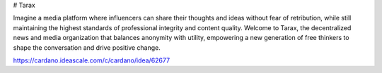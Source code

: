 # Tarax 

Imagine a media platform where influencers can share their thoughts and ideas without fear of retribution, while still maintaining the highest standards of professional integrity and content quality. Welcome to Tarax, the decentralized news and media organization that balances anonymity with utility, empowering a new generation of free thinkers to shape the conversation and drive positive change.

https://cardano.ideascale.com/c/cardano/idea/62677
